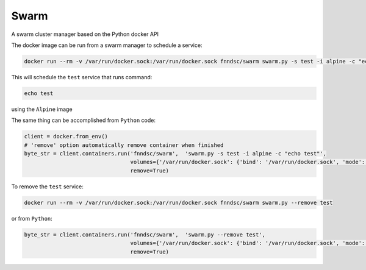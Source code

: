 #####
Swarm
#####

A swarm cluster manager based on the Python docker API

.. image:: https://travis-ci.org/FNNDSC/swarm.svg?branch=master
    :target: https://travis-ci.org/FNNDSC/swarm

The docker image can be run from a swarm manager to schedule a service:

.. code-block:: bash

  docker run --rm -v /var/run/docker.sock:/var/run/docker.sock fnndsc/swarm swarm.py -s test -i alpine -c "echo test"

This will schedule the ``test`` service that runs command:

.. code-block:: bash

  echo test

using the ``Alpine`` image


The same thing can be accomplished from ``Python`` code:

.. code-block:: python

  client = docker.from_env()
  # 'remove' option automatically remove container when finished
  byte_str = client.containers.run('fnndsc/swarm',  'swarm.py -s test -i alpine -c "echo test"',
                                   volumes={'/var/run/docker.sock': {'bind': '/var/run/docker.sock', 'mode': 'rw'}},
                                   remove=True)


To remove the ``test`` service:

.. code-block:: bash

  docker run --rm -v /var/run/docker.sock:/var/run/docker.sock fnndsc/swarm swarm.py --remove test

or from ``Python``:

.. code-block:: python

  byte_str = client.containers.run('fnndsc/swarm',  'swarm.py --remove test',
                                   volumes={'/var/run/docker.sock': {'bind': '/var/run/docker.sock', 'mode': 'rw'}},
                                   remove=True)

